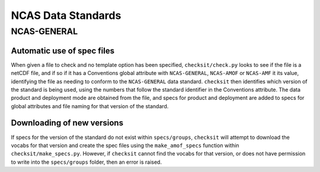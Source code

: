 NCAS Data Standards
===================

NCAS-GENERAL
------------

Automatic use of spec files
^^^^^^^^^^^^^^^^^^^^^^^^^^^

When given a file to check and no template option has been specified, ``checksit/check.py`` looks to see if the file is a netCDF file, and if so if it has a Conventions global attribute with ``NCAS-GENERAL``, ``NCAS-AMOF`` or ``NCAS-AMF`` it its value, identifying the file as needing to conform to the ``NCAS-GENERAL`` data standard. ``checksit`` then identifies which version of the standard is being used, using the numbers that follow the standard identifier in the Conventions attribute. The data product and deployment mode are obtained from the file, and specs for product and deployment are added to specs for global attributes and file naming for that version of the standard.

Downloading of new versions
^^^^^^^^^^^^^^^^^^^^^^^^^^^

If specs for the version of the standard do not exist within ``specs/groups``, ``checksit`` will attempt to download the vocabs for that version and create the spec files using the ``make_amof_specs`` function within ``checksit/make_specs.py``. However, if ``checksit`` cannot find the vocabs for that version, or does not have permission to write into the ``specs/groups`` folder, then an error is raised.

